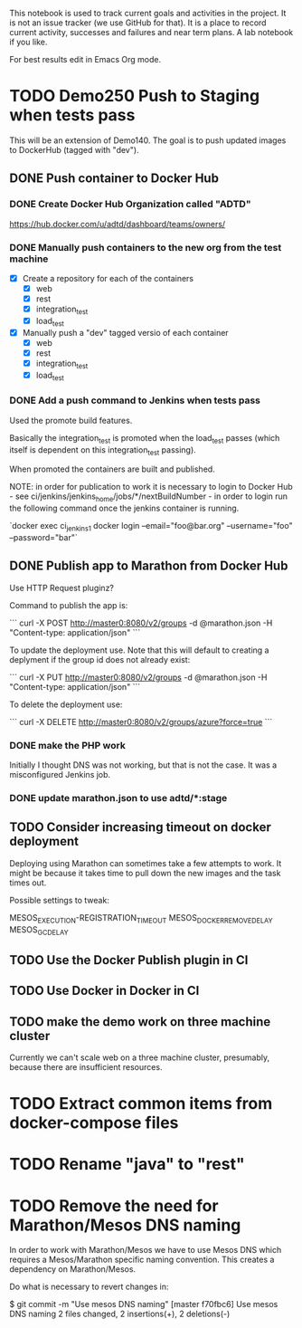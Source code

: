 This notebook is used to track current goals and activities in the
project. It is not an issue tracker (we use GitHub for that). It is a
place to record current activity, successes and failures and near term
plans. A lab notebook if you like.

For best results edit in Emacs Org mode.

* TODO Demo250 Push to Staging when tests pass

This will be an extension of Demo140. The goal is to push updated
images to DockerHub (tagged with "dev").

** DONE Push container to Docker Hub

*** DONE Create Docker Hub Organization called "ADTD"

https://hub.docker.com/u/adtd/dashboard/teams/owners/




*** DONE Manually push containers to the new org from the test machine

  - [X] Create a repository for each of the containers
    - [X] web
    - [X] rest
    - [X] integration_test
    - [X] load_test
  - [X] Manually push a "dev" tagged versio of each container
    - [X] web
    - [X] rest
    - [X] integration_test
    - [X] load_test





*** DONE Add a push command to Jenkins when tests pass

Used the promote build features.

Basically the integration_test is promoted when the load_test passes
(which itself is dependent on this integration_test passing).

When promoted the containers are built and published.

NOTE: in order for publication to work it is necessary to login to
Docker Hub - see ci/jenkins/jenkins_home/jobs/*/nextBuildNumber - in
order to login run the following command once the jenkins container is
running.

`docker exec ci_jenkins_1 docker login --email="foo@bar.org" --username="foo" --password="bar"`

** DONE Publish app to Marathon from Docker Hub

Use HTTP Request pluginz?

Command to publish the app is:

```
curl -X POST http://master0:8080/v2/groups -d @marathon.json -H "Content-type: application/json"
```

To update the deployment use. Note that this will default to creating
a deplyment if the group id does not already exist:

```
curl -X PUT http://master0:8080/v2/groups -d @marathon.json -H "Content-type: application/json"
```

To delete the deployment use:

```
curl -X DELETE http://master0:8080/v2/groups/azure?force=true
```

*** DONE make the PHP work

Initially I thought DNS was not working, but that is not the case. It
was a misconfigured Jenkins job.

*** DONE update marathon.json to use adtd/*:stage

** TODO Consider increasing timeout on docker deployment

Deploying using Marathon can sometimes take a few attempts to work. It
might be because it takes time to pull down the new images and the
task times out.

Possible settings to tweak:

MESOS_EXECUTION-REGISTRATION_TIMEOUT
MESOS_DOCKER_REMOVE_DELAY
MESOS_GC_DELAY

** TODO Use the Docker Publish plugin in CI

** TODO Use Docker in Docker in CI

** TODO make the demo work on three machine cluster

Currently we can't scale web on a three machine cluster, presumably,
because there are insufficient resources.

* TODO Extract common items from docker-compose files

* TODO Rename "java" to "rest"
* TODO Remove the need for Marathon/Mesos DNS naming

In order to work with Marathon/Mesos we have to use Mesos DNS which
requires a Mesos/Marathon specific naming convention. This creates a
dependency on Marathon/Mesos.

Do what is necessary to revert changes in:

$ git commit -m "Use mesos DNS naming"
[master f70fbc6] Use mesos DNS naming
 2 files changed, 2 insertions(+), 2 deletions(-)
